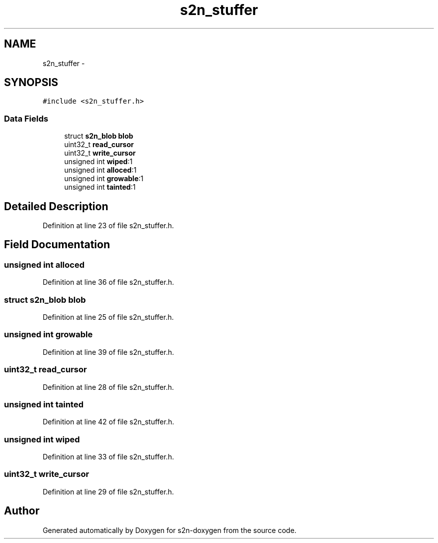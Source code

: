 .TH "s2n_stuffer" 3 "Tue Jun 28 2016" "s2n-doxygen" \" -*- nroff -*-
.ad l
.nh
.SH NAME
s2n_stuffer \- 
.SH SYNOPSIS
.br
.PP
.PP
\fC#include <s2n_stuffer\&.h>\fP
.SS "Data Fields"

.in +1c
.ti -1c
.RI "struct \fBs2n_blob\fP \fBblob\fP"
.br
.ti -1c
.RI "uint32_t \fBread_cursor\fP"
.br
.ti -1c
.RI "uint32_t \fBwrite_cursor\fP"
.br
.ti -1c
.RI "unsigned int \fBwiped\fP:1"
.br
.ti -1c
.RI "unsigned int \fBalloced\fP:1"
.br
.ti -1c
.RI "unsigned int \fBgrowable\fP:1"
.br
.ti -1c
.RI "unsigned int \fBtainted\fP:1"
.br
.in -1c
.SH "Detailed Description"
.PP 
Definition at line 23 of file s2n_stuffer\&.h\&.
.SH "Field Documentation"
.PP 
.SS "unsigned int alloced"

.PP
Definition at line 36 of file s2n_stuffer\&.h\&.
.SS "struct \fBs2n_blob\fP blob"

.PP
Definition at line 25 of file s2n_stuffer\&.h\&.
.SS "unsigned int growable"

.PP
Definition at line 39 of file s2n_stuffer\&.h\&.
.SS "uint32_t read_cursor"

.PP
Definition at line 28 of file s2n_stuffer\&.h\&.
.SS "unsigned int tainted"

.PP
Definition at line 42 of file s2n_stuffer\&.h\&.
.SS "unsigned int wiped"

.PP
Definition at line 33 of file s2n_stuffer\&.h\&.
.SS "uint32_t write_cursor"

.PP
Definition at line 29 of file s2n_stuffer\&.h\&.

.SH "Author"
.PP 
Generated automatically by Doxygen for s2n-doxygen from the source code\&.
